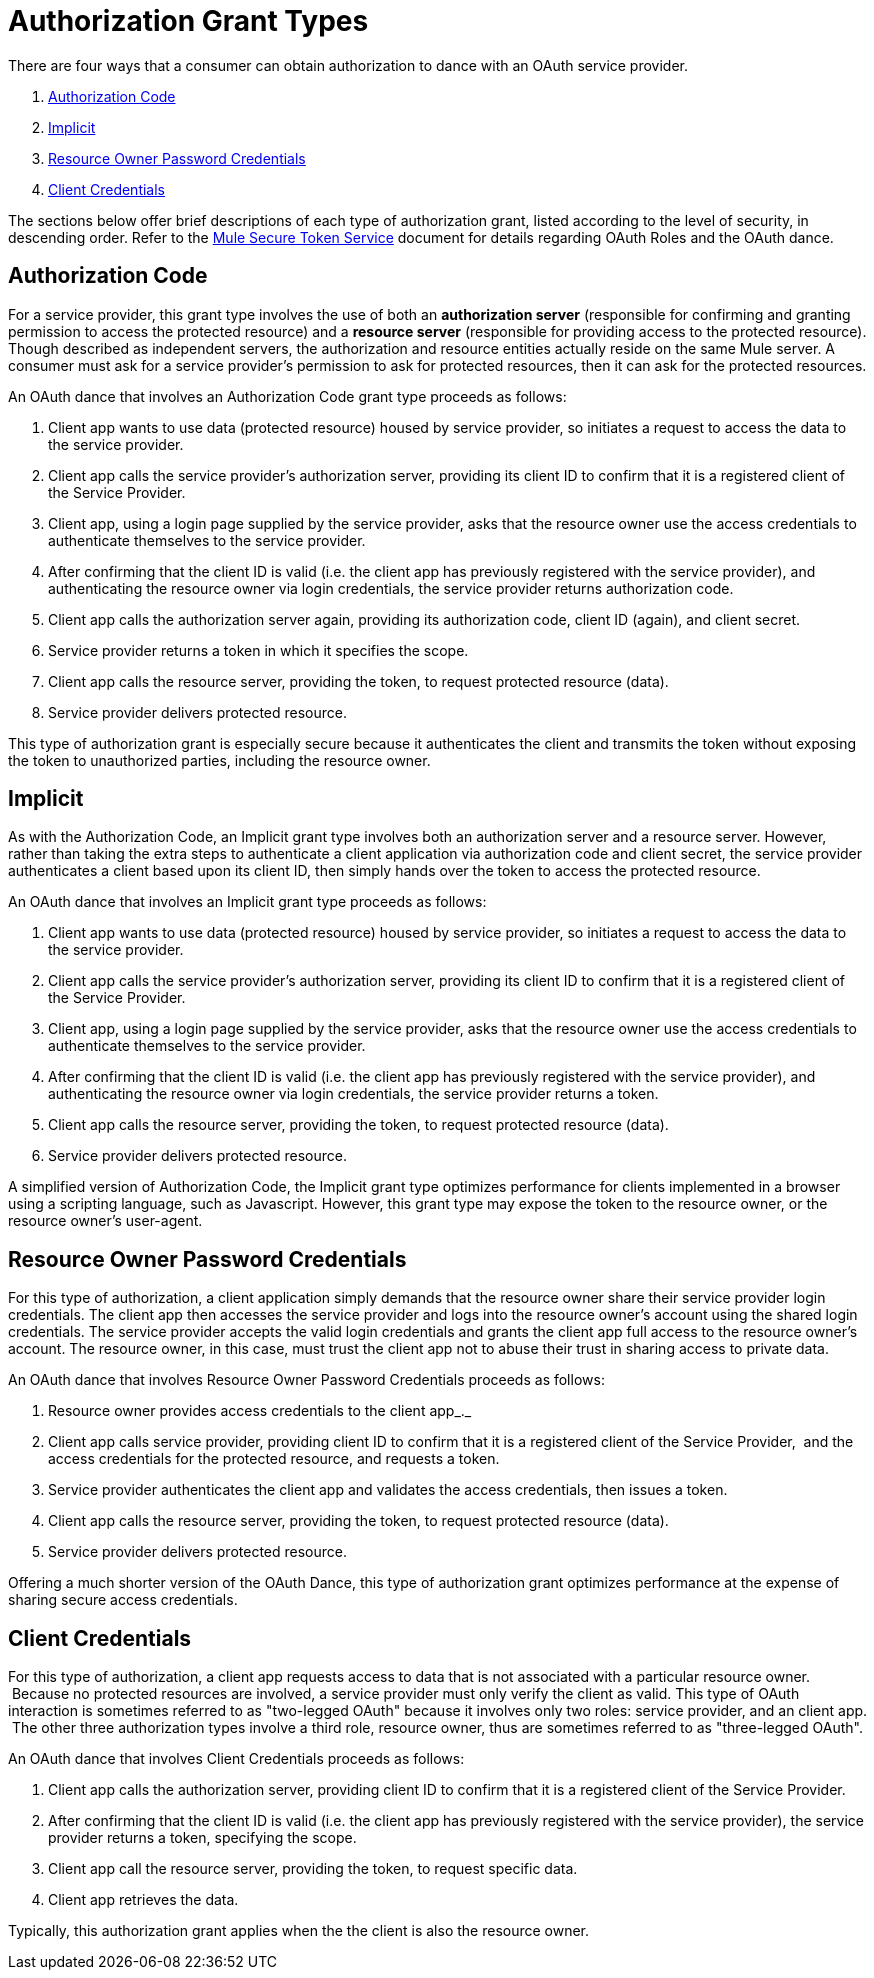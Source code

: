 = Authorization Grant Types

There are four ways that a consumer can obtain authorization to dance with an OAuth service provider.

. link:#AuthorizationGrantTypes-AuthorizationCode[Authorization Code]

. link:#AuthorizationGrantTypes-Implicit[Implicit]

. link:#AuthorizationGrantTypes-ResourceOwnerPasswordCredentials[Resource Owner Password Credentials]

. link:#AuthorizationGrantTypes-ClientCredentials[Client Credentials]

The sections below offer brief descriptions of each type of authorization grant, listed according to the level of security, in descending order. Refer to the link:/documentation/display/current/Mule+Secure+Token+Service[Mule Secure Token Service] document for details regarding OAuth Roles and the OAuth dance.

== Authorization Code

For a service provider, this grant type involves the use of both an *authorization server* (responsible for confirming and granting permission to access the protected resource) and a *resource server* (responsible for providing access to the protected resource). Though described as independent servers, the authorization and resource entities actually reside on the same Mule server. A consumer must ask for a service provider’s permission to ask for protected resources, then it can ask for the protected resources.

An OAuth dance that involves an Authorization Code grant type proceeds as follows:

. Client app wants to use data (protected resource) housed by service provider, so initiates a request to access the data to the service provider.

. Client app calls the service provider's authorization server, providing its client ID to confirm that it is a registered client of the Service Provider.

. Client app, using a login page supplied by the service provider, asks that the resource owner use the access credentials to authenticate themselves to the service provider.

. After confirming that the client ID is valid (i.e. the client app has previously registered with the service provider), and authenticating the resource owner via login credentials, the service provider returns authorization code.

. Client app calls the authorization server again, providing its authorization code, client ID (again), and client secret.

. Service provider returns a token in which it specifies the scope.

. Client app calls the resource server, providing the token, to request protected resource (data).

. Service provider delivers protected resource.

This type of authorization grant is especially secure because it authenticates the client and transmits the token without exposing the token to unauthorized parties, including the resource owner.

== Implicit

As with the Authorization Code, an Implicit grant type involves both an authorization server and a resource server. However, rather than taking the extra steps to authenticate a client application via authorization code and client secret, the service provider authenticates a client based upon its client ID, then simply hands over the token to access the protected resource.

An OAuth dance that involves an Implicit grant type proceeds as follows:

. Client app wants to use data (protected resource) housed by service provider, so initiates a request to access the data to the service provider.

. Client app calls the service provider's authorization server, providing its client ID to confirm that it is a registered client of the Service Provider.

. Client app, using a login page supplied by the service provider, asks that the resource owner use the access credentials to authenticate themselves to the service provider.

. After confirming that the client ID is valid (i.e. the client app has previously registered with the service provider), and authenticating the resource owner via login credentials, the service provider returns a token.

. Client app calls the resource server, providing the token, to request protected resource (data).

. Service provider delivers protected resource.

A simplified version of Authorization Code, the Implicit grant type optimizes performance for clients implemented in a browser using a scripting language, such as Javascript. However, this grant type may expose the token to the resource owner, or the resource owner's user-agent.

== Resource Owner Password Credentials

For this type of authorization, a client application simply demands that the resource owner share their service provider login credentials. The client app then accesses the service provider and logs into the resource owner's account using the shared login credentials. The service provider accepts the valid login credentials and grants the client app full access to the resource owner's account. The resource owner, in this case, must trust the client app not to abuse their trust in sharing access to private data.

An OAuth dance that involves Resource Owner Password Credentials proceeds as follows:

. Resource owner provides access credentials to the client app_._

. Client app calls service provider, providing client ID to confirm that it is a registered client of the Service Provider,  and the access credentials for the protected resource, and requests a token.

. Service provider authenticates the client app and validates the access credentials, then issues a token.

. Client app calls the resource server, providing the token, to request protected resource (data).

. Service provider delivers protected resource.

Offering a much shorter version of the OAuth Dance, this type of authorization grant optimizes performance at the expense of sharing secure access credentials.

== Client Credentials

For this type of authorization, a client app requests access to data that is not associated with a particular resource owner.  Because no protected resources are involved, a service provider must only verify the client as valid. This type of OAuth interaction is sometimes referred to as "two-legged OAuth" because it involves only two roles: service provider, and an client app.  The other three authorization types involve a third role, resource owner, thus are sometimes referred to as "three-legged OAuth".

An OAuth dance that involves Client Credentials proceeds as follows:

. Client app calls the authorization server, providing client ID to confirm that it is a registered client of the Service Provider.

. After confirming that the client ID is valid (i.e. the client app has previously registered with the service provider), the service provider returns a token, specifying the scope.

. Client app call the resource server, providing the token, to request specific data.

. Client app retrieves the data.

Typically, this authorization grant applies when the the client is also the resource owner.
